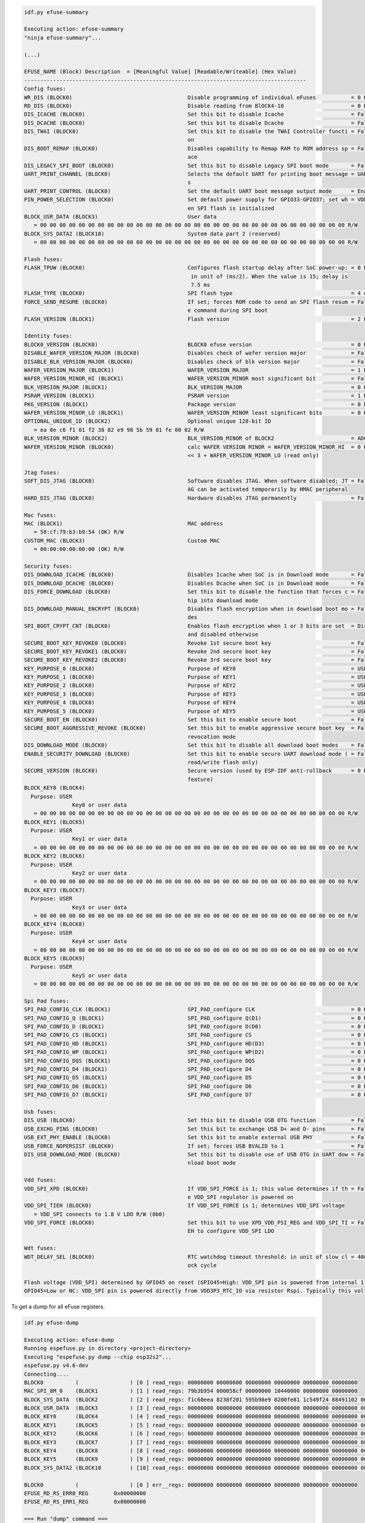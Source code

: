 .. code-block:: none

    idf.py efuse-summary

    Executing action: efuse-summary
    "ninja efuse-summary"...

    (...)

    EFUSE_NAME (Block) Description  = [Meaningful Value] [Readable/Writeable] (Hex Value)
    ----------------------------------------------------------------------------------------
    Config fuses:
    WR_DIS (BLOCK0)                                    Disable programming of individual eFuses           = 0 R/W (0x00000000)
    RD_DIS (BLOCK0)                                    Disable reading from BlOCK4-10                     = 0 R/W (0b0000000)
    DIS_ICACHE (BLOCK0)                                Set this bit to disable Icache                     = False R/W (0b0)
    DIS_DCACHE (BLOCK0)                                Set this bit to disable Dcache                     = False R/W (0b0)
    DIS_TWAI (BLOCK0)                                  Set this bit to disable the TWAI Controller functi = False R/W (0b0)
                                                       on
    DIS_BOOT_REMAP (BLOCK0)                            Disables capability to Remap RAM to ROM address sp = False R/W (0b0)
                                                       ace
    DIS_LEGACY_SPI_BOOT (BLOCK0)                       Set this bit to disable Legacy SPI boot mode       = False R/W (0b0)
    UART_PRINT_CHANNEL (BLOCK0)                        Selects the default UART for printing boot message = UART0 R/W (0b0)
                                                       s
    UART_PRINT_CONTROL (BLOCK0)                        Set the default UART boot message output mode      = Enable R/W (0b00)
    PIN_POWER_SELECTION (BLOCK0)                       Set default power supply for GPIO33-GPIO37; set wh = VDD3P3_CPU R/W (0b0)
                                                       en SPI flash is initialized
    BLOCK_USR_DATA (BLOCK3)                            User data
       = 00 00 00 00 00 00 00 00 00 00 00 00 00 00 00 00 00 00 00 00 00 00 00 00 00 00 00 00 00 00 00 00 R/W
    BLOCK_SYS_DATA2 (BLOCK10)                          System data part 2 (reserved)
       = 00 00 00 00 00 00 00 00 00 00 00 00 00 00 00 00 00 00 00 00 00 00 00 00 00 00 00 00 00 00 00 00 R/W

    Flash fuses:
    FLASH_TPUW (BLOCK0)                                Configures flash startup delay after SoC power-up; = 0 R/W (0x0)
                                                        in unit of (ms/2). When the value is 15; delay is
                                                        7.5 ms
    FLASH_TYPE (BLOCK0)                                SPI flash type                                     = 4 data lines R/W (0b0)
    FORCE_SEND_RESUME (BLOCK0)                         If set; forces ROM code to send an SPI flash resum = False R/W (0b0)
                                                       e command during SPI boot
    FLASH_VERSION (BLOCK1)                             Flash version                                      = 2 R/W (0x2)

    Identity fuses:
    BLOCK0_VERSION (BLOCK0)                            BLOCK0 efuse version                               = 0 R/W (0b00)
    DISABLE_WAFER_VERSION_MAJOR (BLOCK0)               Disables check of wafer version major              = False R/W (0b0)
    DISABLE_BLK_VERSION_MAJOR (BLOCK0)                 Disables check of blk version major                = False R/W (0b0)
    WAFER_VERSION_MAJOR (BLOCK1)                       WAFER_VERSION_MAJOR                                = 1 R/W (0b01)
    WAFER_VERSION_MINOR_HI (BLOCK1)                    WAFER_VERSION_MINOR most significant bit           = False R/W (0b0)
    BLK_VERSION_MAJOR (BLOCK1)                         BLK_VERSION_MAJOR                                  = 0 R/W (0b00)
    PSRAM_VERSION (BLOCK1)                             PSRAM version                                      = 1 R/W (0x1)
    PKG_VERSION (BLOCK1)                               Package version                                    = 0 R/W (0x0)
    WAFER_VERSION_MINOR_LO (BLOCK1)                    WAFER_VERSION_MINOR least significant bits         = 0 R/W (0b000)
    OPTIONAL_UNIQUE_ID (BLOCK2)                        Optional unique 128-bit ID
       = ea 0e c6 f1 01 f2 38 82 e9 98 5b 59 81 fe 00 02 R/W
    BLK_VERSION_MINOR (BLOCK2)                         BLK_VERSION_MINOR of BLOCK2                        = ADC calib V2 R/W (0b010)
    WAFER_VERSION_MINOR (BLOCK0)                       calc WAFER VERSION MINOR = WAFER_VERSION_MINOR_HI  = 0 R/W (0x0)
                                                       << 3 + WAFER_VERSION_MINOR_LO (read only)

    Jtag fuses:
    SOFT_DIS_JTAG (BLOCK0)                             Software disables JTAG. When software disabled; JT = False R/W (0b0)
                                                       AG can be activated temporarily by HMAC peripheral
    HARD_DIS_JTAG (BLOCK0)                             Hardware disables JTAG permanently                 = False R/W (0b0)

    Mac fuses:
    MAC (BLOCK1)                                       MAC address
       = 58:cf:79:b3:b9:54 (OK) R/W
    CUSTOM_MAC (BLOCK3)                                Custom MAC
       = 00:00:00:00:00:00 (OK) R/W

    Security fuses:
    DIS_DOWNLOAD_ICACHE (BLOCK0)                       Disables Icache when SoC is in Download mode       = False R/W (0b0)
    DIS_DOWNLOAD_DCACHE (BLOCK0)                       Disables Dcache when SoC is in Download mode       = False R/W (0b0)
    DIS_FORCE_DOWNLOAD (BLOCK0)                        Set this bit to disable the function that forces c = False R/W (0b0)
                                                       hip into download mode
    DIS_DOWNLOAD_MANUAL_ENCRYPT (BLOCK0)               Disables flash encryption when in download boot mo = False R/W (0b0)
                                                       des
    SPI_BOOT_CRYPT_CNT (BLOCK0)                        Enables flash encryption when 1 or 3 bits are set  = Disable R/W (0b000)
                                                       and disabled otherwise
    SECURE_BOOT_KEY_REVOKE0 (BLOCK0)                   Revoke 1st secure boot key                         = False R/W (0b0)
    SECURE_BOOT_KEY_REVOKE1 (BLOCK0)                   Revoke 2nd secure boot key                         = False R/W (0b0)
    SECURE_BOOT_KEY_REVOKE2 (BLOCK0)                   Revoke 3rd secure boot key                         = False R/W (0b0)
    KEY_PURPOSE_0 (BLOCK0)                             Purpose of KEY0                                    = USER R/W (0x0)
    KEY_PURPOSE_1 (BLOCK0)                             Purpose of KEY1                                    = USER R/W (0x0)
    KEY_PURPOSE_2 (BLOCK0)                             Purpose of KEY2                                    = USER R/W (0x0)
    KEY_PURPOSE_3 (BLOCK0)                             Purpose of KEY3                                    = USER R/W (0x0)
    KEY_PURPOSE_4 (BLOCK0)                             Purpose of KEY4                                    = USER R/W (0x0)
    KEY_PURPOSE_5 (BLOCK0)                             Purpose of KEY5                                    = USER R/W (0x0)
    SECURE_BOOT_EN (BLOCK0)                            Set this bit to enable secure boot                 = False R/W (0b0)
    SECURE_BOOT_AGGRESSIVE_REVOKE (BLOCK0)             Set this bit to enable aggressive secure boot key  = False R/W (0b0)
                                                       revocation mode
    DIS_DOWNLOAD_MODE (BLOCK0)                         Set this bit to disable all download boot modes    = False R/W (0b0)
    ENABLE_SECURITY_DOWNLOAD (BLOCK0)                  Set this bit to enable secure UART download mode ( = False R/W (0b0)
                                                       read/write flash only)
    SECURE_VERSION (BLOCK0)                            Secure version (used by ESP-IDF anti-rollback      = 0 R/W (0x0000)
                                                       feature)
    BLOCK_KEY0 (BLOCK4)
      Purpose: USER
                   Key0 or user data
       = 00 00 00 00 00 00 00 00 00 00 00 00 00 00 00 00 00 00 00 00 00 00 00 00 00 00 00 00 00 00 00 00 R/W
    BLOCK_KEY1 (BLOCK5)
      Purpose: USER
                   Key1 or user data
       = 00 00 00 00 00 00 00 00 00 00 00 00 00 00 00 00 00 00 00 00 00 00 00 00 00 00 00 00 00 00 00 00 R/W
    BLOCK_KEY2 (BLOCK6)
      Purpose: USER
                   Key2 or user data
       = 00 00 00 00 00 00 00 00 00 00 00 00 00 00 00 00 00 00 00 00 00 00 00 00 00 00 00 00 00 00 00 00 R/W
    BLOCK_KEY3 (BLOCK7)
      Purpose: USER
                   Key3 or user data
       = 00 00 00 00 00 00 00 00 00 00 00 00 00 00 00 00 00 00 00 00 00 00 00 00 00 00 00 00 00 00 00 00 R/W
    BLOCK_KEY4 (BLOCK8)
      Purpose: USER
                   Key4 or user data
       = 00 00 00 00 00 00 00 00 00 00 00 00 00 00 00 00 00 00 00 00 00 00 00 00 00 00 00 00 00 00 00 00 R/W
    BLOCK_KEY5 (BLOCK9)
      Purpose: USER
                   Key5 or user data
       = 00 00 00 00 00 00 00 00 00 00 00 00 00 00 00 00 00 00 00 00 00 00 00 00 00 00 00 00 00 00 00 00 R/W

    Spi Pad fuses:
    SPI_PAD_CONFIG_CLK (BLOCK1)                        SPI_PAD_configure CLK                              = 0 R/W (0b000000)
    SPI_PAD_CONFIG_Q (BLOCK1)                          SPI_PAD_configure Q(D1)                            = 0 R/W (0b000000)
    SPI_PAD_CONFIG_D (BLOCK1)                          SPI_PAD_configure D(D0)                            = 0 R/W (0b000000)
    SPI_PAD_CONFIG_CS (BLOCK1)                         SPI_PAD_configure CS                               = 0 R/W (0b000000)
    SPI_PAD_CONFIG_HD (BLOCK1)                         SPI_PAD_configure HD(D3)                           = 0 R/W (0b000000)
    SPI_PAD_CONFIG_WP (BLOCK1)                         SPI_PAD_configure WP(D2)                           = 0 R/W (0b000000)
    SPI_PAD_CONFIG_DQS (BLOCK1)                        SPI_PAD_configure DQS                              = 0 R/W (0b000000)
    SPI_PAD_CONFIG_D4 (BLOCK1)                         SPI_PAD_configure D4                               = 0 R/W (0b000000)
    SPI_PAD_CONFIG_D5 (BLOCK1)                         SPI_PAD_configure D5                               = 0 R/W (0b000000)
    SPI_PAD_CONFIG_D6 (BLOCK1)                         SPI_PAD_configure D6                               = 0 R/W (0b000000)
    SPI_PAD_CONFIG_D7 (BLOCK1)                         SPI_PAD_configure D7                               = 0 R/W (0b000000)

    Usb fuses:
    DIS_USB (BLOCK0)                                   Set this bit to disable USB OTG function           = False R/W (0b0)
    USB_EXCHG_PINS (BLOCK0)                            Set this bit to exchange USB D+ and D- pins        = False R/W (0b0)
    USB_EXT_PHY_ENABLE (BLOCK0)                        Set this bit to enable external USB PHY            = False R/W (0b0)
    USB_FORCE_NOPERSIST (BLOCK0)                       If set; forces USB BVALID to 1                     = False R/W (0b0)
    DIS_USB_DOWNLOAD_MODE (BLOCK0)                     Set this bit to disable use of USB OTG in UART dow = False R/W (0b0)
                                                       nload boot mode

    Vdd fuses:
    VDD_SPI_XPD (BLOCK0)                               If VDD_SPI_FORCE is 1; this value determines if th = False R/W (0b0)
                                                       e VDD_SPI regulator is powered on
    VDD_SPI_TIEH (BLOCK0)                              If VDD_SPI_FORCE is 1; determines VDD_SPI voltage
       = VDD_SPI connects to 1.8 V LDO R/W (0b0)
    VDD_SPI_FORCE (BLOCK0)                             Set this bit to use XPD_VDD_PSI_REG and VDD_SPI_TI = False R/W (0b0)
                                                       EH to configure VDD_SPI LDO

    Wdt fuses:
    WDT_DELAY_SEL (BLOCK0)                             RTC watchdog timeout threshold; in unit of slow cl = 40000 R/W (0b00)
                                                       ock cycle

    Flash voltage (VDD_SPI) determined by GPIO45 on reset (GPIO45=High: VDD_SPI pin is powered from internal 1.8V LDO
    GPIO45=Low or NC: VDD_SPI pin is powered directly from VDD3P3_RTC_IO via resistor Rspi. Typically this voltage is 3.3 V).


To get a dump for all eFuse registers.

.. code-block:: none

    idf.py efuse-dump

    Executing action: efuse-dump
    Running espefuse.py in directory <project-directory>
    Executing "espefuse.py dump --chip esp32s2"...
    espefuse.py v4.6-dev
    Connecting....
    BLOCK0          (                ) [0 ] read_regs: 00000000 00000000 00000000 00000000 00000000 00000000
    MAC_SPI_8M_0    (BLOCK1          ) [1 ] read_regs: 79b3b954 000058cf 00000000 10440000 00000000 00000000
    BLOCK_SYS_DATA  (BLOCK2          ) [2 ] read_regs: f1c60eea 8238f201 595b98e9 0200fe81 1c549f24 88491102 06461421 070c2083
    BLOCK_USR_DATA  (BLOCK3          ) [3 ] read_regs: 00000000 00000000 00000000 00000000 00000000 00000000 00000000 00000000
    BLOCK_KEY0      (BLOCK4          ) [4 ] read_regs: 00000000 00000000 00000000 00000000 00000000 00000000 00000000 00000000
    BLOCK_KEY1      (BLOCK5          ) [5 ] read_regs: 00000000 00000000 00000000 00000000 00000000 00000000 00000000 00000000
    BLOCK_KEY2      (BLOCK6          ) [6 ] read_regs: 00000000 00000000 00000000 00000000 00000000 00000000 00000000 00000000
    BLOCK_KEY3      (BLOCK7          ) [7 ] read_regs: 00000000 00000000 00000000 00000000 00000000 00000000 00000000 00000000
    BLOCK_KEY4      (BLOCK8          ) [8 ] read_regs: 00000000 00000000 00000000 00000000 00000000 00000000 00000000 00000000
    BLOCK_KEY5      (BLOCK9          ) [9 ] read_regs: 00000000 00000000 00000000 00000000 00000000 00000000 00000000 00000000
    BLOCK_SYS_DATA2 (BLOCK10         ) [10] read_regs: 00000000 00000000 00000000 00000000 00000000 00000000 00000000 00000000

    BLOCK0          (                ) [0 ] err__regs: 00000000 00000000 00000000 00000000 00000000 00000000
    EFUSE_RD_RS_ERR0_REG        0x00000000
    EFUSE_RD_RS_ERR1_REG        0x00000000

    === Run "dump" command ===
